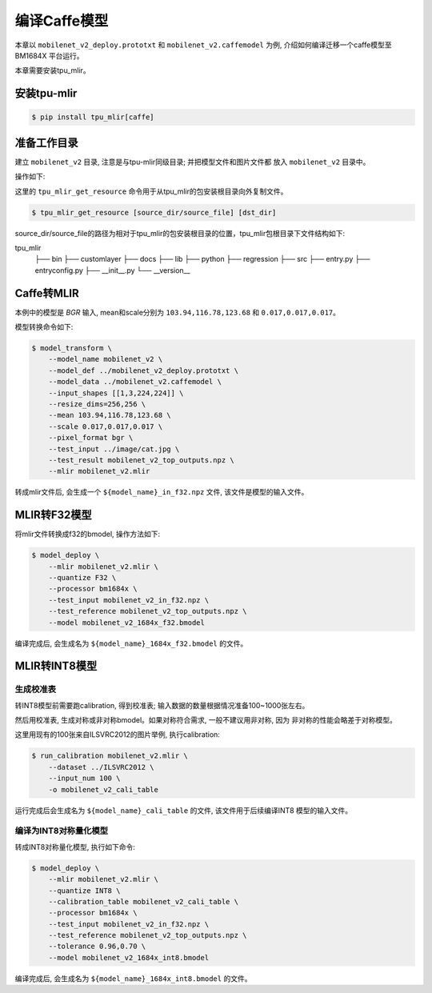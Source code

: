编译Caffe模型
=============

本章以 ``mobilenet_v2_deploy.prototxt`` 和 ``mobilenet_v2.caffemodel`` 为例, 介绍如何编译迁移一个caffe模型至BM1684X 平台运行。

本章需要安装tpu_mlir。


安装tpu-mlir
------------------

.. code-block:: shell

   $ pip install tpu_mlir[caffe]


准备工作目录
------------------

建立 ``mobilenet_v2`` 目录, 注意是与tpu-mlir同级目录; 并把模型文件和图片文件都
放入 ``mobilenet_v2`` 目录中。


操作如下:

.. code-block:: shell
   :linenos:

   $ mkdir mobilenet_v2 && cd mobilenet_v2
   $ wget https://raw.githubusercontent.com/shicai/MobileNet-Caffe/master/mobilenet_v2_deploy.prototxt
   $ wget https://github.com/shicai/MobileNet-Caffe/raw/master/mobilenet_v2.caffemodel
   $ tpu_mlir_get_resource regression/dataset/ILSVRC2012 .
   $ tpu_mlir_get_resource regression/image .
   $ mkdir workspace && cd workspace


这里的 ``tpu_mlir_get_resource`` 命令用于从tpu_mlir的包安装根目录向外复制文件。

.. code-block:: shell

  $ tpu_mlir_get_resource [source_dir/source_file] [dst_dir]

source_dir/source_file的路径为相对于tpu_mlir的包安装根目录的位置，tpu_mlir包根目录下文件结构如下:

.. code ::
tpu_mlir
    ├── bin
    ├── customlayer
    ├── docs
    ├── lib
    ├── python
    ├── regression
    ├── src
    ├── entry.py
    ├── entryconfig.py
    ├── __init__.py
    └── __version__

Caffe转MLIR
------------------

本例中的模型是 `BGR` 输入, mean和scale分别为 ``103.94,116.78,123.68`` 和 ``0.017,0.017,0.017``。

模型转换命令如下:


.. code-block:: shell

   $ model_transform \
       --model_name mobilenet_v2 \
       --model_def ../mobilenet_v2_deploy.prototxt \
       --model_data ../mobilenet_v2.caffemodel \
       --input_shapes [[1,3,224,224]] \
       --resize_dims=256,256 \
       --mean 103.94,116.78,123.68 \
       --scale 0.017,0.017,0.017 \
       --pixel_format bgr \
       --test_input ../image/cat.jpg \
       --test_result mobilenet_v2_top_outputs.npz \
       --mlir mobilenet_v2.mlir

转成mlir文件后, 会生成一个 ``${model_name}_in_f32.npz`` 文件, 该文件是模型的输入文件。


MLIR转F32模型
------------------

将mlir文件转换成f32的bmodel, 操作方法如下:

.. code-block:: shell

   $ model_deploy \
       --mlir mobilenet_v2.mlir \
       --quantize F32 \
       --processor bm1684x \
       --test_input mobilenet_v2_in_f32.npz \
       --test_reference mobilenet_v2_top_outputs.npz \
       --model mobilenet_v2_1684x_f32.bmodel

编译完成后, 会生成名为 ``${model_name}_1684x_f32.bmodel`` 的文件。


MLIR转INT8模型
------------------

生成校准表
~~~~~~~~~~~~~~~~~~~~

转INT8模型前需要跑calibration, 得到校准表; 输入数据的数量根据情况准备100~1000张左右。

然后用校准表, 生成对称或非对称bmodel。如果对称符合需求, 一般不建议用非对称, 因为
非对称的性能会略差于对称模型。

这里用现有的100张来自ILSVRC2012的图片举例, 执行calibration:


.. code-block:: shell

   $ run_calibration mobilenet_v2.mlir \
       --dataset ../ILSVRC2012 \
       --input_num 100 \
       -o mobilenet_v2_cali_table

运行完成后会生成名为 ``${model_name}_cali_table`` 的文件, 该文件用于后续编译INT8
模型的输入文件。


编译为INT8对称量化模型
~~~~~~~~~~~~~~~~~~~~~~~~

转成INT8对称量化模型, 执行如下命令:

.. code-block:: shell

   $ model_deploy \
       --mlir mobilenet_v2.mlir \
       --quantize INT8 \
       --calibration_table mobilenet_v2_cali_table \
       --processor bm1684x \
       --test_input mobilenet_v2_in_f32.npz \
       --test_reference mobilenet_v2_top_outputs.npz \
       --tolerance 0.96,0.70 \
       --model mobilenet_v2_1684x_int8.bmodel

编译完成后, 会生成名为 ``${model_name}_1684x_int8.bmodel`` 的文件。
